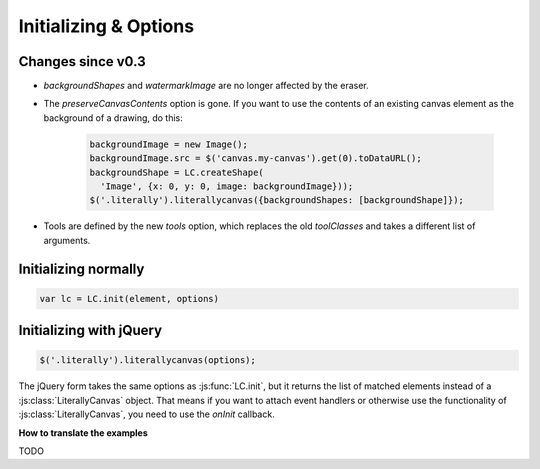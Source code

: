 Initializing & Options
======================

Changes since v0.3
------------------

* *backgroundShapes* and *watermarkImage* are no longer affected by the eraser.
* The *preserveCanvasContents* option is gone. If you want to use the contents
  of an existing canvas element as the background of a drawing, do this:

    .. code-block:: javascript

        backgroundImage = new Image();
        backgroundImage.src = $('canvas.my-canvas').get(0).toDataURL();
        backgroundShape = LC.createShape(
          'Image', {x: 0, y: 0, image: backgroundImage}));
        $('.literally').literallycanvas({backgroundShapes: [backgroundShape]});

* Tools are defined by the new *tools* option, which replaces the old
  *toolClasses* and takes a different list of arguments.

Initializing normally
---------------------

.. code-block:: javascript

  var lc = LC.init(element, options)

.. js:function:: LC.init(element, options)

    :param imageURLPrefix:
      Location of Literally Canvas's ``img/`` folder.

      .. note::

        You probably need to set this, either by passing it as an option, or
        by calling :js:func:`LC.setDefaultImageURLPrefix`.

    :param primaryColor:
      Starting stroke color. Defaults to ``'#000'``.

    :param secondaryColor:
      Starting fill color. Defaults to ``'#fff'``.

    :param backgroundColor:
      Starting background color. Defaults to ``'transparent'``.

    :param backgroundShapes:
      List of shapes to display under all other shapes. They will not be
      affected by the Clear button, :js:func:`loadSnapshot`,
      or the eraser tool.

    :param keyboardShortcuts:
      Enable panning with the arrow keys. Defaults to ``true``.

    :param tools:
        A list of tools to enable. The default value is:

        .. code-block:: javascript

            [
              LC.tools.Pencil,
              LC.tools.Eraser,
              LC.tools.Line,
              LC.tools.Rectangle,
              LC.tools.Text,
              LC.tools.Pan,
              LC.tools.Eyedropper
            ]

        If you need to disable a tool (such as pan), you can remove it from the
        above list and pass the remainder as ``toolClasses``.

        .. code-block:: javascript

            LC.init(element, {
                // disable panning
                keyboardShortcuts: false,
                tools: [LC.tools.Pencil, LC.tools.Eraser, LC.tools.Line,
                  LC.tools.Rectangle, LC.tools.Text, LC.tools.Eyedropper]
            });

    :param watermarkImage:
        An image to display behind the drawing. The image will be centered.
        It will not pan with the drawing.

        .. code-block:: javascript

            var img = new Image()
            img.src = '/static/img/watermark.png'
            $('.literally').literallycanvas({watermarkImage: img});

    :param watermarkScale:
        Scale at which to render the watermark.

        If you want to support retina displays, you should use a double-size
        watermark image and set *watermarkScale* to 0.5.


Initializing with jQuery
------------------------

.. code-block:: javascript

  $('.literally').literallycanvas(options);

The jQuery form takes the same options as :js:func:`LC.init`, but it
returns the list of matched elements instead of a
:js:class:`LiterallyCanvas` object. That means if you want to attach event
handlers or otherwise use the functionality of
:js:class:`LiterallyCanvas`, you need to use the *onInit* callback.

**How to translate the examples**

TODO

.. js:function:: $.literallycanvas(options)

    :returns: jQuery element list

    :param onInit:
      A function to be called as soon as Literally Canvas is initialized.
      This is where you set up event handlers, programmatically add shapes, or
      otherwise integrate with your application.

      Here's a quick example:

      .. code-block:: javascript

        LC.init(element, {
          onInit: function(lc) {
            lc.on('drawingChange', function() {
              console.log("The drawing was changed.");
            })
          }
        })

    :type onInit: function(:js:class:`LiterallyCanvas`)
